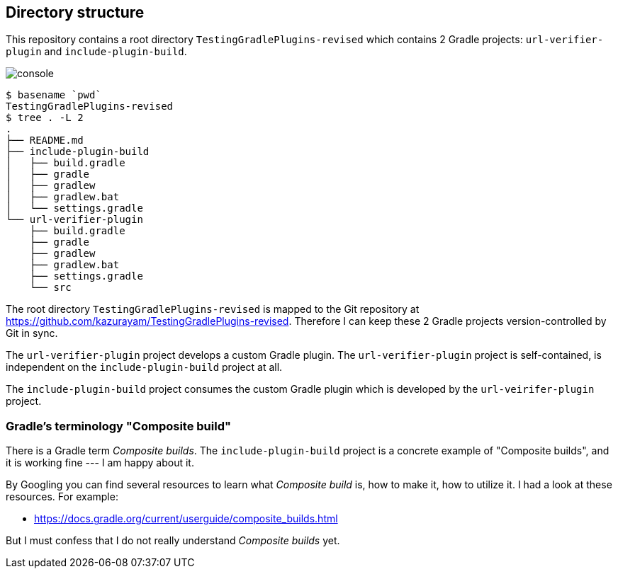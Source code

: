 
== Directory structure

This repository contains a root directory `TestingGradlePlugins-revised` which contains 2 Gradle projects: `url-verifier-plugin` and `include-plugin-build`.

image:console.png[]
----
$ basename `pwd`
TestingGradlePlugins-revised
$ tree . -L 2
.
├── README.md
├── include-plugin-build
│   ├── build.gradle
│   ├── gradle
│   ├── gradlew
│   ├── gradlew.bat
│   └── settings.gradle
└── url-verifier-plugin
    ├── build.gradle
    ├── gradle
    ├── gradlew
    ├── gradlew.bat
    ├── settings.gradle
    └── src
----

The root directory `TestingGradlePlugins-revised` is mapped to the Git repository at https://github.com/kazurayam/TestingGradlePlugins-revised. Therefore I can keep these 2 Gradle projects version-controlled by Git in sync.

The `url-verifier-plugin` project develops a custom Gradle plugin. The `url-verifier-plugin` project is self-contained, is independent on the `include-plugin-build` project at all.

The `include-plugin-build` project consumes the custom Gradle plugin which is developed by the `url-veirifer-plugin` project.

=== Gradle's terminology "Composite build"

There is a Gradle term _Composite builds_. The `include-plugin-build` project is a concrete example of "Composite builds", and it is working fine --- I am happy about it.

By Googling you can find several resources to learn what _Composite build_ is, how to make it, how to utilize it. I had a look at these resources. For example:

- https://docs.gradle.org/current/userguide/composite_builds.html

But I must confess that I do not really understand _Composite builds_ yet.




